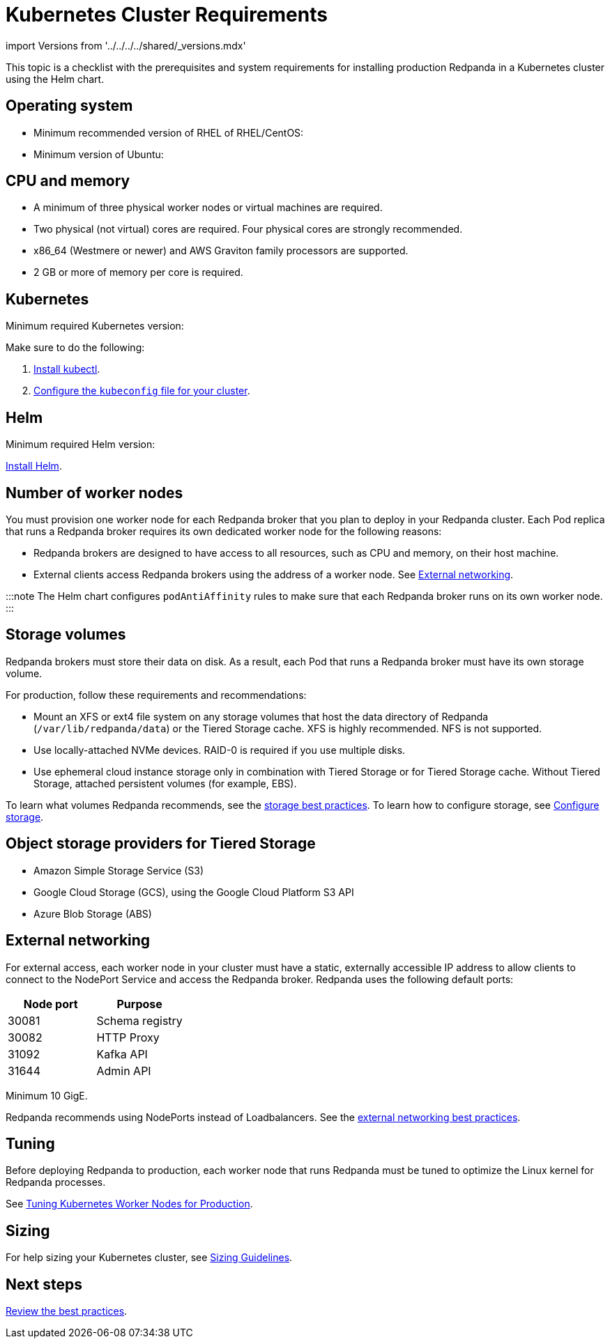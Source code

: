 = Kubernetes Cluster Requirements
:description: A list of requirements for provisioning Kubernetes clusters and worker nodes for running Redpanda in production.
:tags: ["Kubernetes"]

import Versions from '../../../../shared/_versions.mdx'

This topic is a checklist with the prerequisites and system requirements for installing production Redpanda in a Kubernetes cluster using the Helm chart.

== Operating system

* Minimum recommended version of RHEL of RHEL/CentOS: +++<Versions name="rhel">++++++</Versions>+++
* Minimum version of Ubuntu: +++<Versions name="ubuntu">++++++</Versions>+++

== CPU and memory

* A minimum of three physical worker nodes or virtual machines are required.
* Two physical (not virtual) cores are required. Four physical cores are strongly recommended.
* x86_64 (Westmere or newer) and AWS Graviton family processors are supported.
* 2 GB or more of memory per core is required.

== Kubernetes

Minimum required Kubernetes version: +++<Versions name="kubernetes">++++++</Versions>+++

Make sure to do the following:

. https://kubernetes.io/docs/tasks/tools/[Install kubectl].
. https://kubernetes.io/docs/concepts/configuration/organize-cluster-access-kubeconfig/[Configure the `kubeconfig` file for your cluster].

== Helm

Minimum required Helm version: +++<Versions name="helm">++++++</Versions>+++

https://helm.sh/docs/intro/install/[Install Helm].

== Number of worker nodes

You must provision one worker node for each Redpanda broker that you plan to deploy in your Redpanda cluster. Each Pod replica that runs a Redpanda broker requires its own dedicated worker node for the following reasons:

* Redpanda brokers are designed to have access to all resources, such as CPU and memory, on their host machine.
* External clients access Redpanda brokers using the address of a worker node. See <<external-networking,External networking>>.

:::note
The Helm chart configures `podAntiAffinity` rules to make sure that each Redpanda broker runs on its own worker node.
:::

== Storage volumes

Redpanda brokers must store their data on disk. As a result, each Pod that runs a Redpanda broker must have its own storage volume.

For production, follow these requirements and recommendations:

* Mount an XFS or ext4 file system on any storage volumes that host the data directory of Redpanda (`/var/lib/redpanda/data`) or the Tiered Storage cache. XFS is highly recommended. NFS is not supported.
* Use locally-attached NVMe devices. RAID-0 is required if you use multiple disks.
* Use ephemeral cloud instance storage only in combination with Tiered Storage or for Tiered Storage cache. Without Tiered Storage, attached persistent volumes (for example, EBS).

To learn what volumes Redpanda recommends, see the xref::kubernetes-best-practices.adoc#storage[storage best practices].
To learn how to configure storage, see xref:manage:kubernetes:configure-storage.adoc[Configure storage].

== Object storage providers for Tiered Storage

* Amazon Simple Storage Service (S3)
* Google Cloud Storage (GCS), using the Google Cloud Platform S3 API
* Azure Blob Storage (ABS)

== External networking

For external access, each worker node in your cluster must have a static, externally accessible IP address to allow clients to connect to the NodePort Service and access the Redpanda broker.
Redpanda uses the following default ports:

|===
| Node port | Purpose

| 30081
| Schema registry

| 30082
| HTTP Proxy

| 31092
| Kafka API

| 31644
| Admin API
|===

Minimum 10 GigE.

Redpanda recommends using NodePorts instead of Loadbalancers. See the xref::kubernetes-best-practices.adoc#external-networking[external networking best practices].

== Tuning

Before deploying Redpanda to production, each worker node that runs Redpanda must be tuned to optimize the Linux kernel for Redpanda processes.

See xref::kubernetes-tune-workers.adoc[Tuning Kubernetes Worker Nodes for Production].

== Sizing

For help sizing your Kubernetes cluster, see xref:manual:sizing.adoc[Sizing Guidelines].

== Next steps

xref::kubernetes-best-practices.adoc[Review the best practices].
